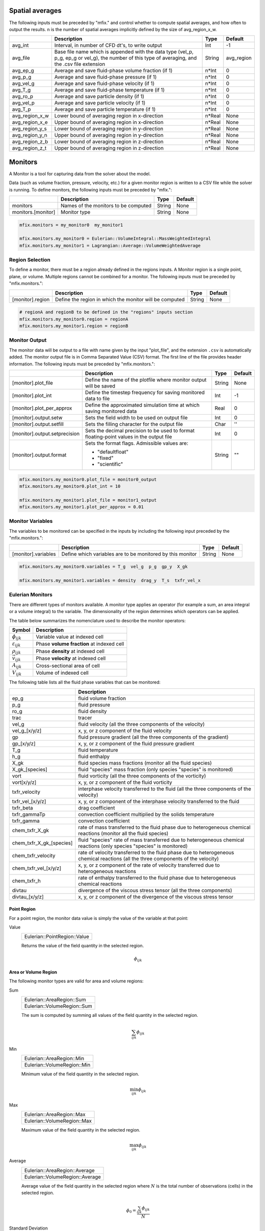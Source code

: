 .. _Chap:InputsMonitors:

Spatial averages
================

The following inputs must be preceded by "mfix." and control whether to compute
spatial averages, and how often to output the results.  n is the number of
spatial averages implicitly defined by the size of avg_region_x_w.

+------------------+-----------------------------------------------------------------------+-------------+-----------+
|                  | Description                                                           |   Type      | Default   |
+==================+=======================================================================+=============+===========+
| avg_int          | Interval, in number of CFD dt's, to write output                      |  Int        | -1        |
+------------------+-----------------------------------------------------------------------+-------------+-----------+
| avg_file         | Base file name which is appended with the data type (vel_p, p_g,      |  String     | avg_region|
|                  | ep_g or vel_g), the number of this type of averaging,  and the .csv   |             |           |
|                  | file extension                                                        |             |           |
+------------------+-----------------------------------------------------------------------+-------------+-----------+
| avg_ep_g         | Average and save fluid-phase volume fraction (if 1)                   |  n*Int      | 0         |
+------------------+-----------------------------------------------------------------------+-------------+-----------+
| avg_p_g          | Average and save fluid-phase pressure (if 1)                          |  n*Int      | 0         |
+------------------+-----------------------------------------------------------------------+-------------+-----------+
| avg_vel_g        | Average and save fluid-phase velocity (if 1)                          |  n*Int      | 0         |
+------------------+-----------------------------------------------------------------------+-------------+-----------+
| avg_T_g          | Average and save fluid-phase temperature (if 1)                       |  n*Int      | 0         |
+------------------+-----------------------------------------------------------------------+-------------+-----------+
| avg_ro_p         | Average and save particle density (if 1)                              |  n*Int      | 0         |
+------------------+-----------------------------------------------------------------------+-------------+-----------+
| avg_vel_p        | Average and save particle velocity (if 1)                             |  n*Int      | 0         |
+------------------+-----------------------------------------------------------------------+-------------+-----------+
| avg_T_p          | Average and save particle temperature (if 1)                          |  n*Int      | 0         |
+------------------+-----------------------------------------------------------------------+-------------+-----------+
| avg_region_x_w   | Lower bound of averaging region in x-direction                        |  n*Real     | None      |
+------------------+-----------------------------------------------------------------------+-------------+-----------+
| avg_region_x_e   | Upper bound of averaging region in x-direction                        |  n*Real     | None      |
+------------------+-----------------------------------------------------------------------+-------------+-----------+
| avg_region_y_s   | Lower bound of averaging region in y-direction                        |  n*Real     | None      |
+------------------+-----------------------------------------------------------------------+-------------+-----------+
| avg_region_y_n   | Upper bound of averaging region in y-direction                        |  n*Real     | None      |
+------------------+-----------------------------------------------------------------------+-------------+-----------+
| avg_region_z_b   | Lower bound of averaging region in z-direction                        |  n*Real     | None      |
+------------------+-----------------------------------------------------------------------+-------------+-----------+
| avg_region_z_t   | Upper bound of averaging region in z-direction                        |  n*Real     | None      |
+------------------+-----------------------------------------------------------------------+-------------+-----------+



Monitors
========

A Monitor is a tool for capturing data from the solver about the model.

Data (such as volume fraction, pressure, velocity, etc.) for a given
monitor region is written to a CSV file while the solver is running.
To define monitors, the following inputs must be preceded by "mfix.":

+--------------------+------------------------------------------------------+-------------+-----------+
|                    | Description                                          |   Type      | Default   |
+====================+======================================================+=============+===========+
| monitors           | Names of the monitors to be computed                 |  String     | None      |
+--------------------+------------------------------------------------------+-------------+-----------+
| monitors.[monitor] | Monitor type                                         |  String     | None      |
+--------------------+------------------------------------------------------+-------------+-----------+

.. code-block:: none

   mfix.monitors = my_monitor0  my_monitor1

   mfix.monitors.my_monitor0 = Eulerian::VolumeIntegral::MassWeightedIntegral
   mfix.monitors.my_monitor1 = Lagrangian::Average::VolumeWeightedAverage


Region Selection
----------------

To define a monitor, there must be a region already defined in the regions
inputs. A Monitor region is a single point, plane, or volume. Multiple regions
cannot be combined for a monitor. The following inputs must be preceded by
"mfix.monitors.":

+------------------+-----------------------------------------------------------------------+-------------+-----------+
|                  | Description                                                           |   Type      | Default   |
+==================+=======================================================================+=============+===========+
| [monitor].region | Define the region in which the monitor will be computed               |  String     | None      |
+------------------+-----------------------------------------------------------------------+-------------+-----------+

.. code-block:: none

   # regionA and regionB to be defined in the "regions" inputs section
   mfix.monitors.my_monitor0.region = regionA
   mfix.monitors.my_monitor1.region = regionB


Monitor Output
--------------

The monitor data will be output to a file with name given by the input
"plot_file", and the extension ``.csv`` is automatically added. The monitor
output file is in Comma Separated Value (CSV) format. The first line of the file
provides header information. The following inputs must be preceded by
"mfix.monitors.":

+-------------------------------+----------------------------------------------------------+-------------+-----------+
|                               | Description                                              |   Type      | Default   |
+===============================+==========================================================+=============+===========+
| [monitor].plot_file           | Define the name of the plotfile where monitor output     |  String     | None      |
|                               | will be saved                                            |             |           |
+-------------------------------+----------------------------------------------------------+-------------+-----------+
| [monitor].plot_int            | Define the timestep frequency for saving monitored data  |  Int        | -1        |
|                               | to file                                                  |             |           |
+-------------------------------+----------------------------------------------------------+-------------+-----------+
| [monitor].plot_per_approx     | Define the approximated simulation time at which saving  |  Real       | 0         |
|                               | monitored data                                           |             |           |
+-------------------------------+----------------------------------------------------------+-------------+-----------+
| [monitor].output.setw         | Sets the field width to be used on output file           |  Int        | 0         |
+-------------------------------+----------------------------------------------------------+-------------+-----------+
| [monitor].output.setfill      | Sets the filling character for the output file           |  Char       | ''        |
+-------------------------------+----------------------------------------------------------+-------------+-----------+
| [monitor].output.setprecision | Sets the decimal precision to be used to format          |  Int        | 0         |
|                               | floating-point values in the output file                 |             |           |
+-------------------------------+----------------------------------------------------------+-------------+-----------+
| [monitor].output.format       | Sets the format flags. Admissible values are:            |  String     | ""        |
|                               |                                                          |             |           |
|                               | * "defaultfloat"                                         |             |           |
|                               | * "fixed"                                                |             |           |
|                               | * "scientific"                                           |             |           |
+-------------------------------+----------------------------------------------------------+-------------+-----------+

.. code-block:: none

   mfix.monitors.my_monitor0.plot_file = monitor0_output
   mfix.monitors.my_monitor0.plot_int = 10

   mfix.monitors.my_monitor1.plot_file = monitor1_output
   mfix.monitors.my_monitor1.plot_per_approx = 0.01


Monitor Variables
-----------------

The variables to be monitored can be specified in the inputs by including the
following input preceded by the "mfix.monitors.":

+---------------------+--------------------------------------------------------------------+-------------+-----------+
|                     | Description                                                        |   Type      | Default   |
+=====================+====================================================================+=============+===========+
| [monitor].variables | Define which variables are to be monitored by this monitor         |  String     | None      |
+---------------------+--------------------------------------------------------------------+-------------+-----------+

.. code-block:: none

   mfix.monitors.my_monitor0.variables = T_g  vel_g  p_g  gp_y  X_gk

   mfix.monitors.my_monitor1.variables = density  drag_y  T_s  txfr_vel_x


Eulerian Monitors
-----------------

There are different types of monitors available. A monitor type applies an
operator (for example a sum, an area integral or a volume integral) to the
variable. The dimensionality of the region determines which operators can be
applied.


The table below summarizes the nomenclature used to describe the monitor
operators:

========================= =========================================
Symbol                     Description
========================= =========================================
:math:`\phi_{ijk}`        Variable value at indexed cell
:math:`\varepsilon_{ijk}` Phase **volume fraction** at indexed cell
:math:`\rho_{ijk}`        Phase **density** at indexed cell
:math:`\vec{v}_{ijk}`     Phase **velocity** at indexed cell
:math:`A_{ijk}`           Cross-sectional area of cell
:math:`V_{ijk}`           Volume of indexed cell
========================= =========================================

The following table lists all the fluid phase variables that can be monitored:

+--------------------------+-----------------------------------------------------------------------------------------+
|                          | Description                                                                             |
+==========================+=========================================================================================+
| ep_g                     | fluid volume fraction                                                                   |
+--------------------------+-----------------------------------------------------------------------------------------+
| p_g                      | fluid pressure                                                                          |
+--------------------------+-----------------------------------------------------------------------------------------+
| ro_g                     | fluid density                                                                           |
+--------------------------+-----------------------------------------------------------------------------------------+
| trac                     | tracer                                                                                  |
+--------------------------+-----------------------------------------------------------------------------------------+
| vel_g                    | fluid velocity                                                                          |
|                          | (all the three components of the velocity)                                              |
+--------------------------+-----------------------------------------------------------------------------------------+
| vel_g_[x/y/z]            | x, y, or z component of the fluid velocity                                              |
+--------------------------+-----------------------------------------------------------------------------------------+
| gp                       | fluid pressure gradient                                                                 |
|                          | (all the three components of the gradient)                                              |
+--------------------------+-----------------------------------------------------------------------------------------+
| gp_[x/y/z]               | x, y, or z component of the fluid pressure gradient                                     |
+--------------------------+-----------------------------------------------------------------------------------------+
| T_g                      | fluid temperature                                                                       |
+--------------------------+-----------------------------------------------------------------------------------------+
| h_g                      | fluid enthalpy                                                                          |
+--------------------------+-----------------------------------------------------------------------------------------+
| X_gk                     | fluid species mass fractions (monitor all the fluid species)                            |
+--------------------------+-----------------------------------------------------------------------------------------+
| X_gk_[species]           | fluid "species" mass fraction (only species "species" is monitored)                     |
+--------------------------+-----------------------------------------------------------------------------------------+
| vort                     | fluid vorticity                                                                         |
|                          | (all the three components of the vorticity)                                             |
+--------------------------+-----------------------------------------------------------------------------------------+
| vort[x/y/z]              | x, y, or z component of the fluid vorticity                                             |
+--------------------------+-----------------------------------------------------------------------------------------+
| txfr_velocity            | interphase velocity transferred to the fluid                                            |
|                          | (all the three components of the velocity)                                              |
+--------------------------+-----------------------------------------------------------------------------------------+
| txfr_vel_[x/y/z]         | x, y, or z component of the interphase velocity transferred to the fluid                |
+--------------------------+-----------------------------------------------------------------------------------------+
| txfr_beta                | drag coefficient                                                                        |
+--------------------------+-----------------------------------------------------------------------------------------+
| txfr_gammaTp             | convection coefficient multiplied by the solids temperature                             |
+--------------------------+-----------------------------------------------------------------------------------------+
| txfr_gamma               | convection coefficient                                                                  |
+--------------------------+-----------------------------------------------------------------------------------------+
| chem_txfr_X_gk           | rate of mass transferred to the fluid phase due to heterogeneous chemical reactions     |
|                          | (monitor all the fluid species)                                                         |
+--------------------------+-----------------------------------------------------------------------------------------+
| chem_txfr_X_gk_[species] | fluid "species" rate of mass transferred due to heterogeneous chemical reactions        |
|                          | (only species "species" is monitored)                                                   |
+--------------------------+-----------------------------------------------------------------------------------------+
| chem_txfr_velocity       | rate of velocity transferred to the fluid phase due to heterogeneous chemical reactions |
|                          | (all the three components of the velocity)                                              |
+--------------------------+-----------------------------------------------------------------------------------------+
| chem_txfr_vel_[x/y/z]    | x, y, or z component of the rate of velocity transferred due to heterogeneous reactions |
+--------------------------+-----------------------------------------------------------------------------------------+
| chem_txfr_h              | rate of enthalpy transferred to the fluid phase due to heterogeneous chemical reactions |
+--------------------------+-----------------------------------------------------------------------------------------+
| divtau                   | divergence of the viscous stress tensor                                                 |
|                          | (all the three components)                                                              |
+--------------------------+-----------------------------------------------------------------------------------------+
| divtau_[x/y/z]           | x, y, or z component of the divergence of the viscous stress tensor                     |
+--------------------------+-----------------------------------------------------------------------------------------+


Point Region
~~~~~~~~~~~~

For a point region, the monitor data value is simply the value of the variable
at that point:

Value
   +------------------------------+
   | Eulerian::PointRegion::Value |
   +------------------------------+

   Returns the value of the field quantity in the selected region.

   .. math:: \phi_{ijk}


Area or Volume Region
~~~~~~~~~~~~~~~~~~~~~

The following  monitor types are valid for area and volume regions:

Sum
   +-----------------------------+
   | Eulerian::AreaRegion::Sum   |
   +-----------------------------+
   | Eulerian::VolumeRegion::Sum |
   +-----------------------------+

   The sum is computed by summing all values of the field quantity in the
   selected region.

   .. math:: \sum_{ijk}\phi_{ijk}

Min
   +-----------------------------+
   | Eulerian::AreaRegion::Min   |
   +-----------------------------+
   | Eulerian::VolumeRegion::Min |
   +-----------------------------+

   Minimum value of the field quantity in the selected region.

   .. math:: \min_{ijk} \phi_{ijk}

Max
   +-----------------------------+
   | Eulerian::AreaRegion::Max   |
   +-----------------------------+
   | Eulerian::VolumeRegion::Max |
   +-----------------------------+

   Maximum value of the field quantity in the selected region.

   .. math:: \max_{ijk} \phi_{ijk}

Average
   +---------------------------------+
   | Eulerian::AreaRegion::Average   |
   +---------------------------------+
   | Eulerian::VolumeRegion::Average |
   +---------------------------------+

   Average value of the field quantity in the selected region where :math:`N` is
   the total number of observations (cells) in the selected region.

   .. math:: \phi_0 = \frac{\sum_{ijk} \phi_{ijk}}{N}

Standard Deviation
   +-------------------------------------------+
   | Eulerian::AreaRegion::StandardDeviation   |
   +-------------------------------------------+
   | Eulerian::VolumeRegion::StandardDeviation |
   +-------------------------------------------+

   The standard deviation of the field quantity in the selected region where
   :math:`\phi_0` is the average of the variable in the selected region.

   .. math:: \sigma_{\phi} = \sqrt{\frac{ \sum_{ijk} (\phi_{ijk}-\phi_{0})^2 }{N}}


Surface Integrals
~~~~~~~~~~~~~~~~~

The following types are only valid for area regions:

Area
   +---------------------------------+
   | Eulerian::SurfaceIntegral::Area |
   +---------------------------------+

   Area of selected region is computed by summing the areas of the facets that
   define the surface.

   .. math:: \int dA = \sum_{ijk} \lvert A_{ijk} \rvert

Area-Weighted Average
   +------------------------------------------------+
   | Eulerian::SurfaceIntegral::AreaWeightedAverage |
   +------------------------------------------------+

   The area-weighted average is computed by dividing the summation of the
   product of the selected variable and facet area by the total area of the
   region.

   .. math:: \frac{\int\phi dA}{A} = \frac{\sum_{ijk}{\phi_{ijk} \lvert A_{ijk} \rvert}}{\sum_{ijk}{\lvert A_{ijk} \rvert}}

Flow Rate
   +-------------------------------------+
   | Eulerian::SurfaceIntegral::FlowRate |
   +-------------------------------------+

   The flow rate of a field variable through a surface is computed by summing
   the product of the phase volume fraction, density, the selected field
   variable, phase velocity normal to the facet :math:`v_n`, and the facet area.

   .. math:: \int\varepsilon\rho\phi{v_n}dA = \sum_{ijk}\varepsilon_{ijk}\rho_{ijk}\phi_{ijk} {v}_{n,ijk} \lvert A_{ijk} \rvert

Mass Flow Rate
   +-----------------------------------------+
   | Eulerian::SurfaceIntegral::MassFlowRate |
   +-----------------------------------------+

   The mass flow rate through a surface is computed by summing the product of
   the phase volume fraction, density, phase velocity normal to the facet
   :math:`v_n`, and the facet area.

   .. math:: \int\varepsilon\rho{v_n} dA = \sum_{ijk}\varepsilon_{ijk}\rho_{ijk}{v}_{n,ijk}  \lvert A_{ijk} \rvert

Mass-Weighted Average
   +------------------------------------------------+
   | Eulerian::SurfaceIntegral::MassWeightedAverage |
   +------------------------------------------------+

   The mass flow rate through a surface is computed by summing the product of
   the phase volume fraction, density, phase velocity normal to the facet, and
   the facet area.

   .. math:: \frac{\int\varepsilon\rho\phi{v_n}dA}{\int\varepsilon\rho{v_n}dA} = \frac{\sum_{ijk}\varepsilon_{ijk}\rho_{ijk}\phi_{ijk} {v}_{n,ijk} \lvert A_{ijk} \rvert}{\sum_{ijk}\varepsilon_{ijk}\rho_{ijk} {v}_{n,ijk} \lvert A_{ijk} \rvert}

Volume Flow Rate
   +-------------------------------------------+
   | Eulerian::SurfaceIntegral::VolumeFlowRate |
   +-------------------------------------------+

   The volume flow rate through a surface is computed by summing the product of
   the phase volume fraction, phase velocity normal to the facet :math:`v_n`,
   and the facet area.

   .. math:: \int\varepsilon{v_n}dA = \sum_{ijk}\varepsilon_{ijk}{v}_{n,ijk} \lvert A_{ijk} \rvert


Volume Integrals
~~~~~~~~~~~~~~~~

The following types are only valid for volume regions:

Volume
   +----------------------------------+
   | Eulerian::VolumeIntegral::Volume |
   +----------------------------------+

   The volume is computed by summing all of the cell volumes in the selected
   region.

   .. math:: \int  dV = \sum_{ijk}{ \lvert V_{ijk}} \rvert

Volume Integral
   +------------------------------------------+
   | Eulerian::VolumeIntegral::VolumeIntegral |
   +------------------------------------------+

   The volume integral is computed by summing the product of the selected field
   variable and the cell volume.

   .. math:: \int \phi dV = \sum_{ijk}{\phi_{ijk} \lvert V_{ijk}} \rvert

Volume-Weighted Average
   +-------------------------------------------------+
   | Eulerian::VolumeIntegral::VolumeWeightedAverage |
   +-------------------------------------------------+

   The volume-weighted average is computed by dividing the summation of the
   product of the selected field variable and cell volume by the sum of the cell
   volumes.

    .. math:: \frac{\int\phi dV}{V} = \frac{\sum_{ijk}{\phi_{ijk} \lvert V_{ijk} \rvert}}{\sum_{ijk}{\lvert V_{ijk} \rvert}}

Mass-Weighted Integral
   +------------------------------------------------+
   | Eulerian::VolumeIntegral::MassWeightedIntegral |
   +------------------------------------------------+

   The mass-weighted integral is computed by summing the product of phase volume
   fraction, density, selected field variable, and cell volume.

   .. math:: \int \varepsilon\rho\phi dV = \sum_{ijk}\varepsilon_{ijk}\rho_{ijk}\phi_{ijk} \lvert V_{ijk}\rvert

Mass-Weighted Average
   +-----------------------------------------------+
   | Eulerian::VolumeIntegral::MassWeightedAverage |
   +-----------------------------------------------+

   The mass-weighted average is computed by dividing the sum of the product of
   phase volume fraction, density, selected field variable, and cell volume by
   the summation of the product of the phase volume fraction, density, and cell
   volume.

   .. math:: \frac{\int\phi\rho\varepsilon dV}{\int\rho\varepsilon dV} = \frac{\sum_{ijk}\varepsilon_{ijk}\rho_{ijk}\phi_{ijk} \lvert V_{ijk}\rvert}{\sum_{ijk}\varepsilon_{ijk}\rho_{ijk} \lvert V_{ijk}\rvert}



Lagrangian Monitors
-------------------

There are different types of monitors available. A monitor type applies an
operator (for example a sum, an area integral or a volume integral) to the
variable. The dimensionality of the region determines which operators can be
applied.


The table below summarizes the nomenclature used to describe the monitor
operators:

========================= ====================================================
Symbol                     Description
========================= ====================================================
:math:`\phi_p`            Variable value of the indexed particle
:math:`m_p`               **Mass** of the indexed particle
:math:`V_p`               **Volume** of the indexed particle
:math:`\mathcal{w}_p`     **Statistical weight** of the indexed particle [#]_
========================= ====================================================

.. [#] *The statistical weight is one for DEM simulations.*


The following table lists all the solids phase variables that can be monitored:

+--------------------------+-----------------------------------------------------------------------------------------+
|                          | Description                                                                             |
+==========================+=========================================================================================+
| position                 | particles position (all the three components)                                           |
+--------------------------+-----------------------------------------------------------------------------------------+
| pos_[x/y/z]              | x, y, or z component of the particles position                                          |
+--------------------------+-----------------------------------------------------------------------------------------+
| id                       | particles id                                                                            |
+--------------------------+-----------------------------------------------------------------------------------------+
| cpu                      | particles cpu                                                                           |
+--------------------------+-----------------------------------------------------------------------------------------+
| radius                   | particles radius                                                                        |
+--------------------------+-----------------------------------------------------------------------------------------+
| volume                   | particles volume                                                                        |
+--------------------------+-----------------------------------------------------------------------------------------+
| mass                     | particles mass                                                                          |
+--------------------------+-----------------------------------------------------------------------------------------+
| density                  | particles density                                                                       |
+--------------------------+-----------------------------------------------------------------------------------------+
| oneOverI                 | particles inverse of momentum of inertia                                                |
+--------------------------+-----------------------------------------------------------------------------------------+
| velocity                 | particles velocity (all the three components)                                           |
+--------------------------+-----------------------------------------------------------------------------------------+
| vel_[x/y/z]              | x, y, or z component of the particles velocity                                          |
+--------------------------+-----------------------------------------------------------------------------------------+
| omega                    | particles angular velocity (all the three components)                                   |
+--------------------------+-----------------------------------------------------------------------------------------+
| omega_[x/y/z]            | x, y, or z component of the particles angular velocity                                  |
+--------------------------+-----------------------------------------------------------------------------------------+
| statwt                   | particles statistical weight                                                            |
+--------------------------+-----------------------------------------------------------------------------------------+
| dragcoeff                | particles drag coefficient                                                              |
+--------------------------+-----------------------------------------------------------------------------------------+
| drag                     | particles drag (all the three components)                                               |
+--------------------------+-----------------------------------------------------------------------------------------+
| drag_[x/y/z]             | x, y, or z component of the particles drag                                              |
+--------------------------+-----------------------------------------------------------------------------------------+
| cp_s                     | particles specific heat coefficient                                                     |
+--------------------------+-----------------------------------------------------------------------------------------+
| T_s                      | particles temperature                                                                   |
+--------------------------+-----------------------------------------------------------------------------------------+
| convection               | particles convective heat transfer                                                      |
+--------------------------+-----------------------------------------------------------------------------------------+
| phase                    | particles phase                                                                         |
+--------------------------+-----------------------------------------------------------------------------------------+
| state                    | particles state                                                                         |
+--------------------------+-----------------------------------------------------------------------------------------+
| X_sn                     | particles species mass fractions (for all the solids species)                           |
+--------------------------+-----------------------------------------------------------------------------------------+
| X_sn_[species]           | solids "species" mass fraction (only species "species" is monitored)                    |
+--------------------------+-----------------------------------------------------------------------------------------+
| txfr_velocity            | rate of velocity transferred to the fluid phase due to heterogeneous chemical reactions |
|                          | (all the three components)                                                              |
+--------------------------+-----------------------------------------------------------------------------------------+
| txfr_vel_[x/y/z]         | x, y, or z components of the transferred velocity due to heterogeneous reactions        |
+--------------------------+-----------------------------------------------------------------------------------------+
| txfr_h                   | rate of enthalpy transferred due to heterogeneous chemical reactions                    |
+--------------------------+-----------------------------------------------------------------------------------------+
| txfr_X_sn                | rate of mass transferred due to heterogeneous chemical reactions (for all the species)  |
+--------------------------+-----------------------------------------------------------------------------------------+
| txfr_X_sn_[species]      | solids "species" rate of transfer due to heterogeneous reactions (only species          |
|                          | "species" is monitored)                                                                 |
+--------------------------+-----------------------------------------------------------------------------------------+


General particle properties
~~~~~~~~~~~~~~~~~~~~~~~~~~~

General particle properties can be obtained from area (plane) and volume
regions. For area regions, all particles in Eulerian cells that intersect the
plane are used in evaluating the average.

Sum
   +----------------------------------+
   | Lagrangian::GeneralProperty::Sum |
   +----------------------------------+

   The sum of particle property, :math:`\phi_p` in the selected region is
   calculated using the following expression.

   .. math:: \sum_p w_p \phi_p

Min
   +----------------------------------+
   | Lagrangian::GeneralProperty::Min |
   +----------------------------------+

   The minimum value of particle property :math:`phi_p` is the selected region
   is obtained using the following expression.

   .. math:: \min_p \phi_p

Max
   +----------------------------------+
   | Lagrangian::GeneralProperty::Max |
   +----------------------------------+

   The maximum value of particle property :math:`phi_p` is the selected region
   is obtained using the following expression.

   .. math:: \max_p \phi_p


Averaged particle properties
~~~~~~~~~~~~~~~~~~~~~~~~~~~~

Particle properties can be averaged over area (plane) and volume regions. For
area regions, all particles in Eulerian cells that intersect the plane are used
in evaluating the average.


Average
   +---------------------------------------+
   | Lagrangian::AveragedProperty::Average |
   +---------------------------------------+

   The average value of particle property, :math:`\phi_p` in the selected region
   is calculated using the following expression. For DEM simulations, the
   statistical weight of a particle, :math:`w_p`, is one such that the sum of
   the weights is the total number of observations in the selected region.

   .. math:: \bar{\phi} = \frac{\sum_p w_p \phi_p}{\sum_p w_p}

Standard Deviation
   +-------------------------------------------------+
   | Lagrangian::AveragedProperty::StandardDeviation |
   +-------------------------------------------------+

   The standard deviation of particle property, :math:`phi_p` in the selected
   region is calculated using the following expression.  :math:`\bar{\phi}` is
   the averaged variable in the selected region.

   .. math:: \sigma_{\phi} = \sqrt{\frac{ \sum_p w_p (\phi_p-\bar{\phi})^2 }{\sum_p w_p}}

Mass-weighted average
   +---------------------------------------------------+
   | Lagrangian::AveragedProperty::MassWeightedAverage |
   +---------------------------------------------------+

   Mass-weighted average value of particle property, :math:`\phi_p` in the
   selected region is calculated using the following expression.

   .. math:: \bar{\phi}_m = \frac{\sum_{p} w_p m_p \phi_p}{\sum_p w_p m_p }

Volume-weighted average
   +-----------------------------------------------------+
   | Lagrangian::AveragedProperty::VolumeWeightedAverage |
   +-----------------------------------------------------+

   Volume-weighted average value of particle property, :math:`\phi_p` in the
   selected region is calculated using the following expression.

   .. math:: \bar{\phi}_v = \frac{\sum_{p} w_p V_p \phi_p}{\sum_p w_p V_p}


Flow rates
~~~~~~~~~~

For Lagrangian monitors of type FlowRate, the flow plane must be specified in
the inputs and it must be defined by one of the regions defined in the regions
inputs. The following input for a monitor [monitor] of type FlowRate can be
used, preceeded by the "mfix.monitors" prefix.

+------------------+-----------------------------------------------------------------------+-------------+-----------+
|                  | Description                                                           |   Type      | Default   |
+==================+=======================================================================+=============+===========+
| [monitor].plane  | defines the plane through which the flow rate of the particles in the |  String     | None      |
|                  | monitoring region [region] will be computed                           |             |           |
+------------------+-----------------------------------------------------------------------+-------------+-----------+


Flow rate monitors for Lagrangian particles (DEM/PIC) are only valid for area
(plane) regions. The set of particles crossing the flow plane, :math:`\Gamma` is
approximated using the height of the plane, :math:`h`, the position of the
particle, :math:`x_p`, and the particle velocity normal to the plane,
:math:`v_p` such that

   .. math:: (v_p)\left(\frac{x_p - h}{\Delta t}\right) > 0

and

   .. math:: \left|v_p\right| \geq  \left| \frac{x_p - h}{\Delta t} \right|


Flow rate
   +--------------------------------+
   | Lagrangian::FlowRate::FlowRate |
   +--------------------------------+

   The net flow rate of a general particle property :math:`\phi_p` is computed
   by summing the properties of the set of particles projected to have crossed
   the flow plane, :math:`\Gamma`.

   .. math:: \sum_{p \in \Gamma} w_p \phi_p \frac{v_p}{\left| v_p \right|}

Mass-weighted flow rate
   +--------------------------------------------+
   | Lagrangian::FlowRate::MassWeightedFlowRate |
   +--------------------------------------------+

   The net mass-weighted flow rate is the sum of the general particle property
   :math:`\phi_p` multiplied by the particle mass, :math:`m_p` of the set of
   particles projected to have crossed the flow plane, :math:`\Gamma`.

   .. math:: \sum_{p \in \Gamma} w_p m_p \phi_p \frac{v_p}{\left| v_p \right|}

Volume-weighted flow rate
   +----------------------------------------------+
   | Lagrangian::FlowRate::VolumeWeightedFlowRate |
   +----------------------------------------------+

   The net volume-weighted flow rate is the sum of the general particle property
   :math:`\phi_p` multiplied by the particle volume, :math:`V_p` of the set of
   particles projected to have crossed the flow plane, :math:`\Gamma`.

   .. math:: \sum_{p \in \Gamma}\phi_p w_p V_p \frac{v_p}{\left| v_p \right|}

